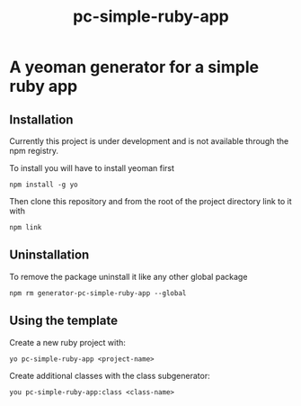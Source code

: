 #+TITLE: pc-simple-ruby-app

* A yeoman generator for a simple ruby app

** Installation

Currently this project is under development and is not available
through the npm registry.

To install you will have to install yeoman first

#+BEGIN_SRC shell
npm install -g yo
#+END_SRC

Then clone this repository and from the root of the project directory
link to it with

#+BEGIN_SRC shell
npm link
#+END_SRC

** Uninstallation

To remove the package uninstall it like any other global package

#+BEGIN_SRC shell
npm rm generator-pc-simple-ruby-app --global
#+END_SRC

** Using the template

Create a new ruby project with:

#+BEGIN_SRC shell
yo pc-simple-ruby-app <project-name>
#+END_SRC

Create additional classes with the class subgenerator:

#+BEGIN_SRC shell
you pc-simple-ruby-app:class <class-name>
#+END_SRC
